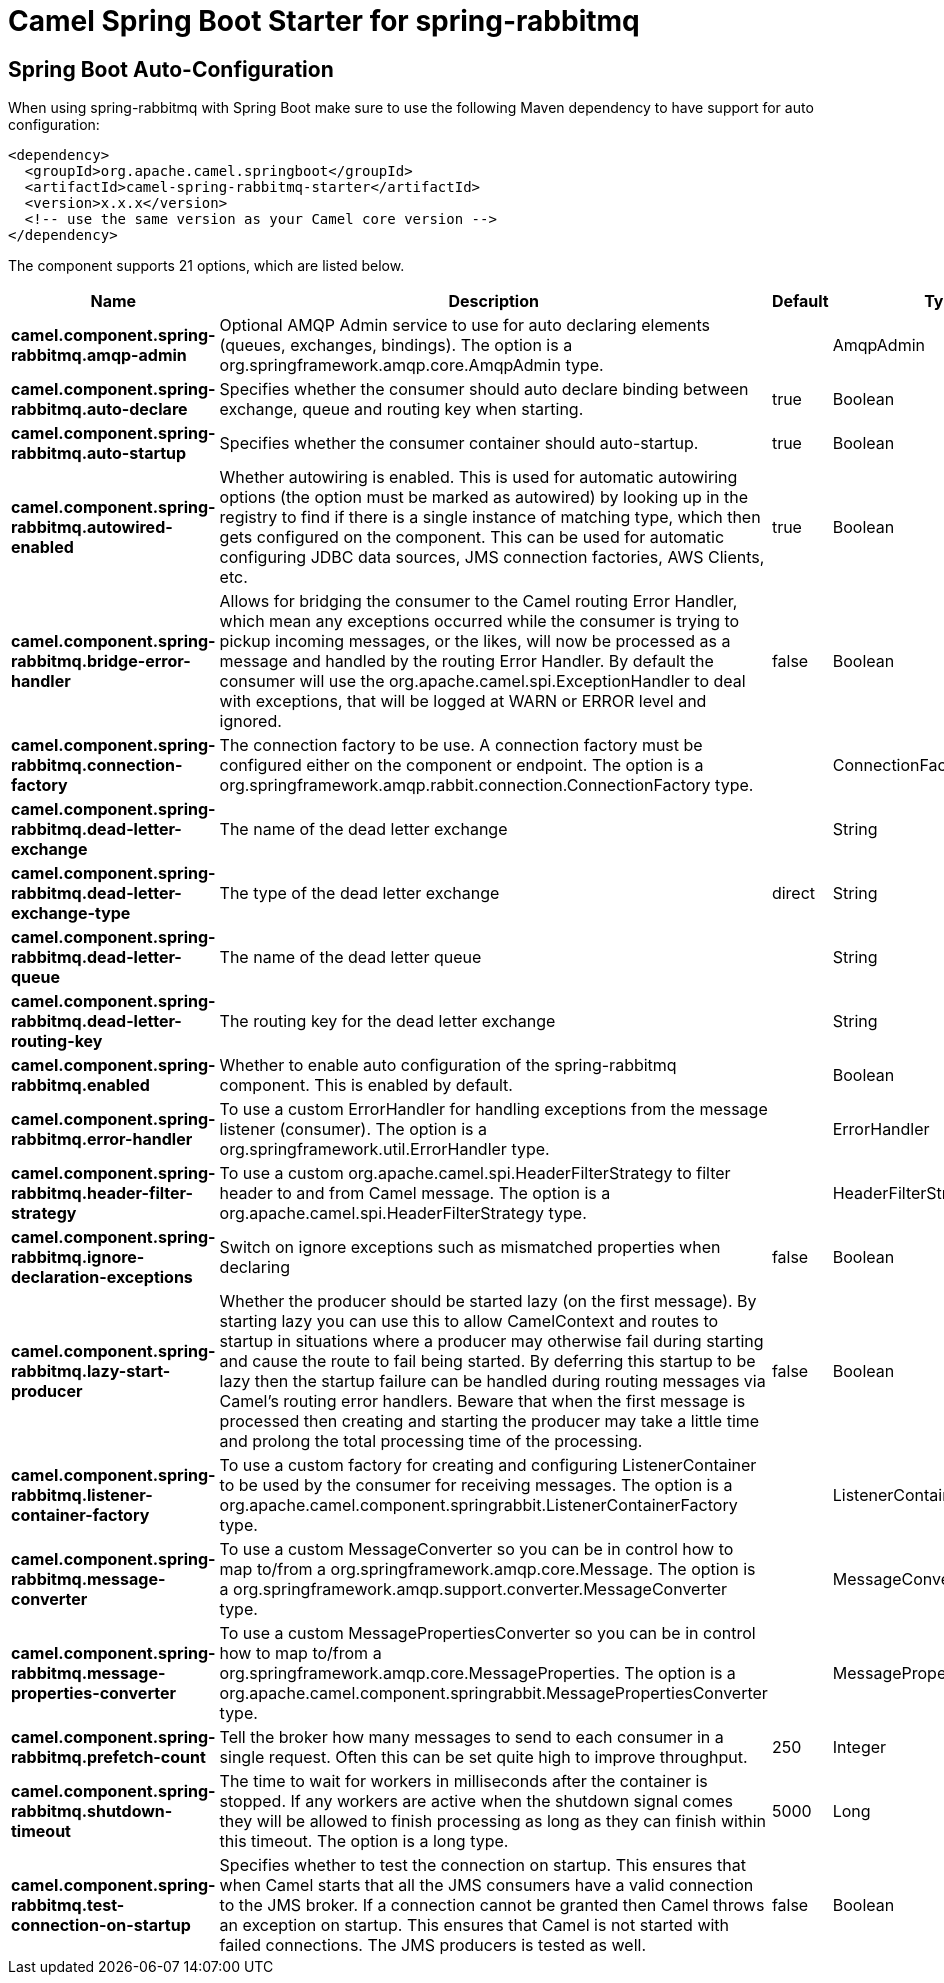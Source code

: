 // spring-boot-auto-configure options: START
:page-partial:
:doctitle: Camel Spring Boot Starter for spring-rabbitmq

== Spring Boot Auto-Configuration

When using spring-rabbitmq with Spring Boot make sure to use the following Maven dependency to have support for auto configuration:

[source,xml]
----
<dependency>
  <groupId>org.apache.camel.springboot</groupId>
  <artifactId>camel-spring-rabbitmq-starter</artifactId>
  <version>x.x.x</version>
  <!-- use the same version as your Camel core version -->
</dependency>
----


The component supports 21 options, which are listed below.



[width="100%",cols="2,5,^1,2",options="header"]
|===
| Name | Description | Default | Type
| *camel.component.spring-rabbitmq.amqp-admin* | Optional AMQP Admin service to use for auto declaring elements (queues, exchanges, bindings). The option is a org.springframework.amqp.core.AmqpAdmin type. |  | AmqpAdmin
| *camel.component.spring-rabbitmq.auto-declare* | Specifies whether the consumer should auto declare binding between exchange, queue and routing key when starting. | true | Boolean
| *camel.component.spring-rabbitmq.auto-startup* | Specifies whether the consumer container should auto-startup. | true | Boolean
| *camel.component.spring-rabbitmq.autowired-enabled* | Whether autowiring is enabled. This is used for automatic autowiring options (the option must be marked as autowired) by looking up in the registry to find if there is a single instance of matching type, which then gets configured on the component. This can be used for automatic configuring JDBC data sources, JMS connection factories, AWS Clients, etc. | true | Boolean
| *camel.component.spring-rabbitmq.bridge-error-handler* | Allows for bridging the consumer to the Camel routing Error Handler, which mean any exceptions occurred while the consumer is trying to pickup incoming messages, or the likes, will now be processed as a message and handled by the routing Error Handler. By default the consumer will use the org.apache.camel.spi.ExceptionHandler to deal with exceptions, that will be logged at WARN or ERROR level and ignored. | false | Boolean
| *camel.component.spring-rabbitmq.connection-factory* | The connection factory to be use. A connection factory must be configured either on the component or endpoint. The option is a org.springframework.amqp.rabbit.connection.ConnectionFactory type. |  | ConnectionFactory
| *camel.component.spring-rabbitmq.dead-letter-exchange* | The name of the dead letter exchange |  | String
| *camel.component.spring-rabbitmq.dead-letter-exchange-type* | The type of the dead letter exchange | direct | String
| *camel.component.spring-rabbitmq.dead-letter-queue* | The name of the dead letter queue |  | String
| *camel.component.spring-rabbitmq.dead-letter-routing-key* | The routing key for the dead letter exchange |  | String
| *camel.component.spring-rabbitmq.enabled* | Whether to enable auto configuration of the spring-rabbitmq component. This is enabled by default. |  | Boolean
| *camel.component.spring-rabbitmq.error-handler* | To use a custom ErrorHandler for handling exceptions from the message listener (consumer). The option is a org.springframework.util.ErrorHandler type. |  | ErrorHandler
| *camel.component.spring-rabbitmq.header-filter-strategy* | To use a custom org.apache.camel.spi.HeaderFilterStrategy to filter header to and from Camel message. The option is a org.apache.camel.spi.HeaderFilterStrategy type. |  | HeaderFilterStrategy
| *camel.component.spring-rabbitmq.ignore-declaration-exceptions* | Switch on ignore exceptions such as mismatched properties when declaring | false | Boolean
| *camel.component.spring-rabbitmq.lazy-start-producer* | Whether the producer should be started lazy (on the first message). By starting lazy you can use this to allow CamelContext and routes to startup in situations where a producer may otherwise fail during starting and cause the route to fail being started. By deferring this startup to be lazy then the startup failure can be handled during routing messages via Camel's routing error handlers. Beware that when the first message is processed then creating and starting the producer may take a little time and prolong the total processing time of the processing. | false | Boolean
| *camel.component.spring-rabbitmq.listener-container-factory* | To use a custom factory for creating and configuring ListenerContainer to be used by the consumer for receiving messages. The option is a org.apache.camel.component.springrabbit.ListenerContainerFactory type. |  | ListenerContainerFactory
| *camel.component.spring-rabbitmq.message-converter* | To use a custom MessageConverter so you can be in control how to map to/from a org.springframework.amqp.core.Message. The option is a org.springframework.amqp.support.converter.MessageConverter type. |  | MessageConverter
| *camel.component.spring-rabbitmq.message-properties-converter* | To use a custom MessagePropertiesConverter so you can be in control how to map to/from a org.springframework.amqp.core.MessageProperties. The option is a org.apache.camel.component.springrabbit.MessagePropertiesConverter type. |  | MessagePropertiesConverter
| *camel.component.spring-rabbitmq.prefetch-count* | Tell the broker how many messages to send to each consumer in a single request. Often this can be set quite high to improve throughput. | 250 | Integer
| *camel.component.spring-rabbitmq.shutdown-timeout* | The time to wait for workers in milliseconds after the container is stopped. If any workers are active when the shutdown signal comes they will be allowed to finish processing as long as they can finish within this timeout. The option is a long type. | 5000 | Long
| *camel.component.spring-rabbitmq.test-connection-on-startup* | Specifies whether to test the connection on startup. This ensures that when Camel starts that all the JMS consumers have a valid connection to the JMS broker. If a connection cannot be granted then Camel throws an exception on startup. This ensures that Camel is not started with failed connections. The JMS producers is tested as well. | false | Boolean
|===
// spring-boot-auto-configure options: END
